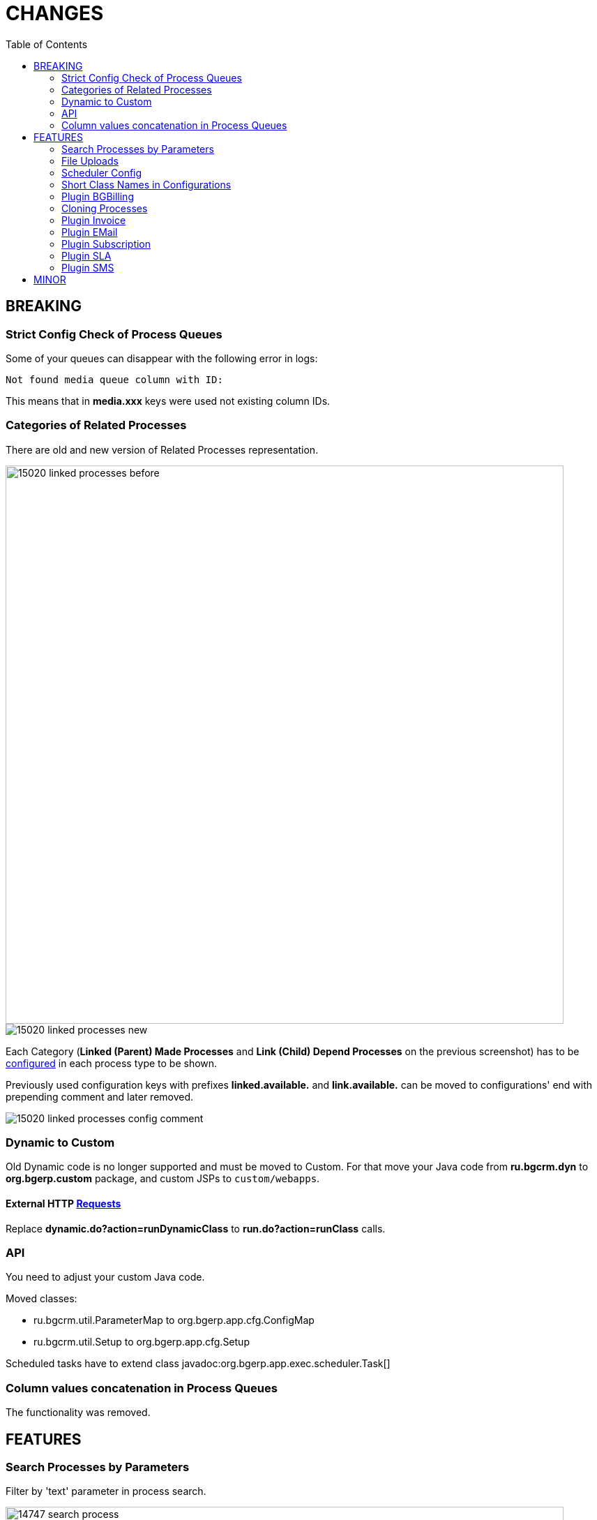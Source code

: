 = CHANGES
:toc:

== BREAKING

=== Strict Config Check of Process Queues
Some of your queues can disappear with the following error in logs:
[source]
----
Not found media queue column with ID:
----

This means that in *media.xxx* keys were used not existing column IDs.

=== Categories of Related Processes
There are old and new version of Related Processes representation.

image::_res/15020_linked_processes_before.png[width="800px"]

image::_res/15020_linked_processes_new.png[]

Each Category (*Linked (Parent) Made Processes* and *Link (Child) Depend Processes* on the previous screenshot) has to be
<<../../kernel/process/index.adoc#setup-type-related-process, configured>> in each process type to be shown.

Previously used configuration keys with prefixes *linked.available.* and *link.available.* can be moved to configurations' end with prepending comment and later removed.

image::_res/15020_linked_processes_config_comment.png[]

=== Dynamic to Custom
Old Dynamic code is no longer supported and must be moved to Custom.
For that move your Java code from *ru.bgcrm.dyn* to *org.bgerp.custom* package,
and custom JSPs to `custom/webapps`.

==== External HTTP <<../../kernel/extension.adoc#run-http, Requests>>
Replace *dynamic.do?action=runDynamicClass* to *run.do?action=runClass* calls.

=== API
You need to adjust your custom Java code.

Moved classes:
[square]
* ru.bgcrm.util.ParameterMap to org.bgerp.app.cfg.ConfigMap
* ru.bgcrm.util.Setup to org.bgerp.app.cfg.Setup

Scheduled tasks have to extend class javadoc:org.bgerp.app.exec.scheduler.Task[]

=== Column values concatenation in Process Queues
The functionality was removed.

== FEATURES

=== Search Processes by Parameters
Filter by 'text' parameter in process search.

image::_res/14747_search_process.png[width="800px"]

=== File Uploads
Multiple files upload at once. Upload message attachments using mouse Drag & Drop.

image::_res/8517_message_attachments.png[width="800px"]

<<../../kernel/setup.adoc#config, Limited>> size of uploaded files.

=== Scheduler Config
Separated tool with configured Scheduler tasks, with possibility to run them.

image::_res/14986_scheduler.png[width="800px"]

=== Short Class Names in Configurations
In different configurations, like for Scheduler, or <<../../kernel//message/index.adoc#setup-type, Message Types>>,
class names should be defined used only name without packages. Outdated configuration records are reported in *WARN* log.

=== <<../../plugin/bgbilling/index.adoc#, Plugin BGBilling>>
HelpDesk testing configuration key <<../../plugin/bgbilling/index.adoc#helpdesk, topicId>>.

=== Cloning Processes

image::_res/14847_process_clone.png[]

=== <<../../plugin/bil/invoice/index.adoc#, Plugin Invoice>>

Time reversed order of invoice table.

image::_res/15006_invoice_list.png[width="800px"]

Invoices for month ranges, suggestion of the next invoice range and type based on the last one.

image::_res/15006_invoice_create_form_continue.png[width="800px"]

image::_res/15020_report_invoice_register.png[width="800px"]

Numeration macros <<../../plugin/bil/invoice/index.adoc#setup-type-numeration, date_to>>

=== <<../../plugin/msg/email/index.adoc#, Plugin EMail>>

<<../../plugin/msg/email/index.adoc#setup-process-type-change-notification, Notification>> mail about paid invoices.

image::_res/15006_paid_invoice_mail.png[]

=== <<../../plugin/bil/subscription/index.adoc#, Plugin Subscription>>

Update and send by email license on paid invoice event.

image::_res/15006_license_mail.png[]

Payments report supports invoices for multiple months.

image::_res/15020_report_subscription_payments.png[width="800px"]

=== <<../../plugin/pln/sla/index.adoc#, Plugin SLA>>

A *new plugin*, providing colored representation of SLA times.

image::_res/14988_sla.png[width="800px"]

=== <<../../plugin/msg/sms/index.adoc#, Plugin SMS>>

Additionally to default configuration can be <<../../plugin/msg/sms/index.adoc#setup-mult, defined>> multiple messaging providers.

== MINOR
Blocked change update when app state error.

image::_res/14996_app_update.png[]

Error message on tab load failure.

image::_res/8517_tab_ajax_error.png[]

Changed the global menu icon.

image::_res/15022_menu_icon.png[]

*Read / Unread* filter in message queue. <<../../kernel/message/index.adoc#setup-type-note, Create>> Note message types as unread.

image::_res/15017_read_messages_filter.png[width="800px"]

<<../../kernel/setup.adoc#param-text, Hide>> protocol for 'text' parameters, shown as link.

image::_res/14966_link_hide_proto.png[]

image::_res/14966_link_hide_proto_edit.png[]

Icon of the actual state breaking long lines in messages.

image::_res/8517_message_line_breaks.png[]
